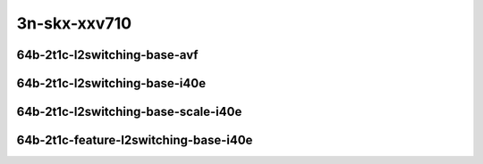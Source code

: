 
.. raw:: latex

    \clearpage

.. raw:: html

    <script type="text/javascript">

        function getDocHeight(doc) {
            doc = doc || document;
            var body = doc.body, html = doc.documentElement;
            var height = Math.max( body.scrollHeight, body.offsetHeight,
                html.clientHeight, html.scrollHeight, html.offsetHeight );
            return height;
        }

        function setIframeHeight(id) {
            var ifrm = document.getElementById(id);
            var doc = ifrm.contentDocument? ifrm.contentDocument:
                ifrm.contentWindow.document;
            ifrm.style.visibility = 'hidden';
            ifrm.style.height = "10px"; // reset to minimal height ...
            // IE opt. for bing/msn needs a bit added or scrollbar appears
            ifrm.style.height = getDocHeight( doc ) + 4 + "px";
            ifrm.style.visibility = 'visible';
        }

    </script>

..
    ## 3n-skx-xxv710
    ### 64b-?t?c-l2switching-base-avf
    10ge2p1xxv710-avf-eth-l2patch-ndrpdr
    10ge2p1xxv710-avf-eth-l2xcbase-ndrpdr
    10ge2p1xxv710-avf-eth-l2bdbasemaclrn-ndrpdr

    ### 64b-?t?c-l2switching-base-i40e
    10ge2p1xxv710-dot1q-l2xcbase-ndrpdr
    10ge2p1xxv710-eth-l2xcbase-ndrpdr
    10ge2p1xxv710-dot1q-l2bdbasemaclrn-ndrpdr
    10ge2p1xxv710-eth-l2bdbasemaclrn-ndrpdr

    ### 64b-?t?c-l2switching-base-scale-i40e
    10ge2p1xxv710-eth-l2patch-ndrpdr
    10ge2p1xxv710-eth-l2xcbase-ndrpdr
    10ge2p1xxv710-eth-l2bdbasemaclrn-ndrpdr
    10ge2p1xxv710-eth-l2bdscale10kmaclrn-ndrpdr
    10ge2p1xxv710-eth-l2bdscale100kmaclrn-ndrpdr
    10ge2p1xxv710-eth-l2bdscale1mmaclrn-ndrpdr

    ###  64b-?t?c-feature-l2switching-base-i40e
    10ge2p1xxv710-eth-l2bdbasemaclrn-ndrpdr
    10ge2p1xxv710-eth-l2bdbasemaclrn-iacl50sf-10kflows-ndrpdr
    10ge2p1xxv710-eth-l2bdbasemaclrn-iacl50sl-10kflows-ndrpdr
    10ge2p1xxv710-eth-l2bdbasemaclrn-oacl50sf-10kflows-ndrpdr
    10ge2p1xxv710-eth-l2bdbasemaclrn-oacl50sl-10kflows-ndrpdr
    10ge2p1xxv710-eth-l2bdbasemaclrn-macip-iacl50sl-10kflows-ndrpdr

3n-skx-xxv710
~~~~~~~~~~~~~

64b-2t1c-l2switching-base-avf
-----------------------------

.. raw:: html

    <center>
    <iframe id="01" onload="setIframeHeight(this.id)" width="700" frameborder="0" scrolling="no" src="../../_static/vpp/3n-skx-xxv710-64b-2t1c-l2switching-base-avf-ndr.html"></iframe>
    <p><br></p>
    </center>

.. raw:: latex

    \begin{figure}[H]
        \centering
            \graphicspath{{../_build/_static/vpp/}}
            \includegraphics[clip, trim=0cm 0cm 5cm 0cm, width=0.70\textwidth]{3n-skx-xxv710-64b-2t1c-l2switching-base-avf-ndr}
            \label{fig:3n-skx-xxv710-64b-2t1c-l2switching-base-avf-ndr}
    \end{figure}

.. raw:: latex

    \clearpage

.. raw:: html

    <center>
    <iframe id="02" onload="setIframeHeight(this.id)" width="700" frameborder="0" scrolling="no" src="../../_static/vpp/3n-skx-xxv710-64b-2t1c-l2switching-base-avf-pdr.html"></iframe>
    <p><br></p>
    </center>

.. raw:: latex

    \begin{figure}[H]
        \centering
            \graphicspath{{../_build/_static/vpp/}}
            \includegraphics[clip, trim=0cm 0cm 5cm 0cm, width=0.70\textwidth]{3n-skx-xxv710-64b-2t1c-l2switching-base-avf-pdr}
            \label{fig:3n-skx-xxv710-64b-2t1c-l2switching-base-avf-pdr}
    \end{figure}

.. raw:: latex

    \clearpage

64b-2t1c-l2switching-base-i40e
------------------------------

.. raw:: html

    <center>
    <iframe id="11" onload="setIframeHeight(this.id)" width="700" frameborder="0" scrolling="no" src="../../_static/vpp/3n-skx-xxv710-64b-2t1c-l2switching-base-i40e-ndr.html"></iframe>
    <p><br></p>
    </center>

.. raw:: latex

    \begin{figure}[H]
        \centering
            \graphicspath{{../_build/_static/vpp/}}
            \includegraphics[clip, trim=0cm 0cm 5cm 0cm, width=0.70\textwidth]{3n-skx-xxv710-64b-2t1c-l2switching-base-i40e-ndr}
            \label{fig:3n-skx-xxv710-64b-2t1c-l2switching-base-i40e-ndr}
    \end{figure}

.. raw:: latex

    \clearpage

.. raw:: html

    <center>
    <iframe id="12" onload="setIframeHeight(this.id)" width="700" frameborder="0" scrolling="no" src="../../_static/vpp/3n-skx-xxv710-64b-2t1c-l2switching-base-i40e-pdr.html"></iframe>
    <p><br></p>
    </center>

.. raw:: latex

    \begin{figure}[H]
        \centering
            \graphicspath{{../_build/_static/vpp/}}
            \includegraphics[clip, trim=0cm 0cm 5cm 0cm, width=0.70\textwidth]{3n-skx-xxv710-64b-2t1c-l2switching-base-i40e-pdr}
            \label{fig:3n-skx-xxv710-64b-2t1c-l2switching-base-i40e-pdr}
    \end{figure}

.. raw:: latex

    \clearpage

64b-2t1c-l2switching-base-scale-i40e
------------------------------------

.. raw:: html

    <center>
    <iframe id="21" onload="setIframeHeight(this.id)" width="700" frameborder="0" scrolling="no" src="../../_static/vpp/3n-skx-xxv710-64b-2t1c-l2switching-base-scale-i40e-ndr.html"></iframe>
    <p><br></p>
    </center>

.. raw:: latex

    \begin{figure}[H]
        \centering
            \graphicspath{{../_build/_static/vpp/}}
            \includegraphics[clip, trim=0cm 0cm 5cm 0cm, width=0.70\textwidth]{3n-skx-xxv710-64b-2t1c-l2switching-base-scale-i40e-ndr}
            \label{fig:3n-skx-xxv710-64b-2t1c-l2switching-base-scale-i40e-ndr}
    \end{figure}

.. raw:: latex

    \clearpage

.. raw:: html

    <center>
    <iframe id="22" onload="setIframeHeight(this.id)" width="700" frameborder="0" scrolling="no" src="../../_static/vpp/3n-skx-xxv710-64b-2t1c-l2switching-base-scale-i40e-pdr.html"></iframe>
    <p><br></p>
    </center>

.. raw:: latex

    \begin{figure}[H]
        \centering
            \graphicspath{{../_build/_static/vpp/}}
            \includegraphics[clip, trim=0cm 0cm 5cm 0cm, width=0.70\textwidth]{3n-skx-xxv710-64b-2t1c-l2switching-base-scale-i40e-pdr}
            \label{fig:3n-skx-xxv710-64b-2t1c-l2switching-base-scale-i40e-pdr}
    \end{figure}

.. raw:: latex

    \clearpage

64b-2t1c-feature-l2switching-base-i40e
--------------------------------------

.. raw:: html

    <center>
    <iframe id="31" onload="setIframeHeight(this.id)" width="700" frameborder="0" scrolling="no" src="../../_static/vpp/3n-skx-xxv710-64b-2t1c-feature-l2switching-base-i40e-ndr.html"></iframe>
    <p><br></p>
    </center>

.. raw:: latex

    \begin{figure}[H]
        \centering
            \graphicspath{{../_build/_static/vpp/}}
            \includegraphics[clip, trim=0cm 0cm 5cm 0cm, width=0.70\textwidth]{3n-skx-xxv710-64b-2t1c-feature-l2switching-base-i40e-ndr}
            \label{fig:3n-skx-xxv710-64b-2t1c-feature-l2switching-base-i40e-ndr}
    \end{figure}

.. raw:: latex

    \clearpage

.. raw:: html

    <center>
    <iframe id="32" onload="setIframeHeight(this.id)" width="700" frameborder="0" scrolling="no" src="../../_static/vpp/3n-skx-xxv710-64b-2t1c-feature-l2switching-base-i40e-pdr.html"></iframe>
    <p><br></p>
    </center>

.. raw:: latex

    \begin{figure}[H]
        \centering
            \graphicspath{{../_build/_static/vpp/}}
            \includegraphics[clip, trim=0cm 0cm 5cm 0cm, width=0.70\textwidth]{3n-skx-xxv710-64b-2t1c-feature-l2switching-base-i40e-pdr}
            \label{fig:3n-skx-xxv710-64b-2t1c-feature-l2switching-base-i40e-pdr}
    \end{figure}
